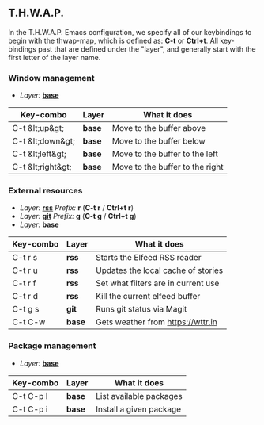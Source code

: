 ** T.H.W.A.P.

In the T.H.W.A.P. Emacs configuration, we specify all of our keybindings to begin with the thwap-map, which is defined as: *C-t* or *Ctrl+t*. All key-bindings past that are defined under the "layer", and generally start with the first letter of the layer name.

*** Window management

- /Layer:/ [[/org/emacs-base-config.org.org][*base*]]

| Key-combo         | Layer  | What it does                    |
|-------------------+--------+---------------------------------|
| C-t &lt;up&gt;    | *base* | Move to the buffer above        |
| C-t &lt;down&gt;  | *base* | Move to the buffer below        |
| C-t &lt;left&gt;  | *base* | Move to the buffer to the left  |
| C-t &lt;right&gt; | *base* | Move to the buffer to the right |

*** External resources

- /Layer:/ [[/org/emacs-base-config.org.org][*rss*]] /Prefix:/ *r* (*C-t r* / *Ctrl+t r*)
- /Layer:/ [[/org/emacs-magit.org.org][*git*]] /Prefix:/ *g* (*C-t g* / *Ctrl+t g*)
- /Layer:/ [[/org/emacs-base-config.org.org][*base*]]

| Key-combo | Layer  | What it does                        |
|-----------+--------+-------------------------------------|
| C-t r s   | *rss*  | Starts the Elfeed RSS reader        |
| C-t r u   | *rss*  | Updates the local cache of stories  |
| C-t r f   | *rss*  | Set what filters are in current use |
| C-t r d   | *rss*  | Kill the current elfeed buffer      |
| C-t g s   | *git*  | Runs git status via Magit           |
| C-t C-w   | *base* | Gets weather from [[https://wttr.in]]   |

*** Package management

- /Layer:/ [[/org/emacs-base-config.org.org][*base*]]

| Key-combo | Layer  | What it does            |
|-----------+--------+-------------------------|
| C-t C-p l | *base* | List available packages |
| C-t C-p i | *base* | Install a given package |
